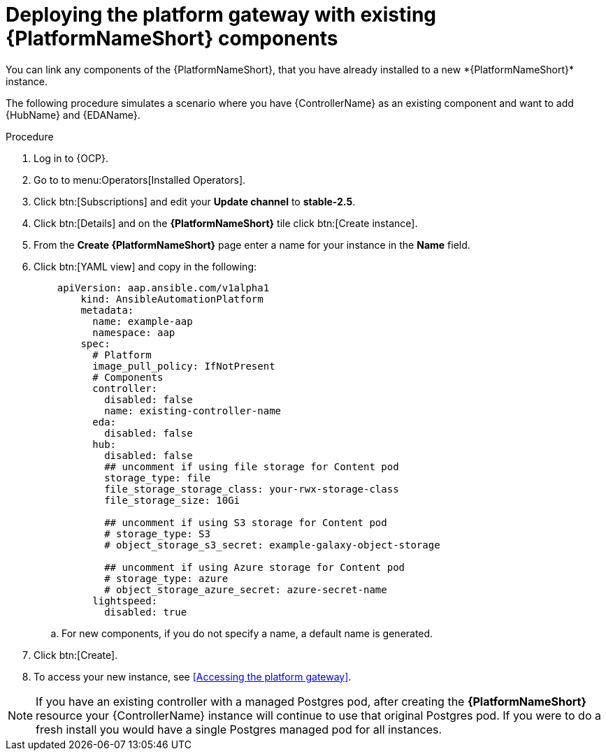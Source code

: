 [id="operator-deploy-central-config_{context}"]

= Deploying the platform gateway with existing {PlatformNameShort} components
You can link any components of the {PlatformNameShort}, that you have already installed to a new *{PlatformNameShort}* instance. 

The following procedure simulates a scenario where you have {ControllerName} as an existing component and want to add {HubName} and {EDAName}. 

.Procedure 
. Log in to {OCP}.
. Go to to menu:Operators[Installed Operators].
. Click btn:[Subscriptions] and edit your *Update channel* to *stable-2.5*.
. Click btn:[Details] and on the *{PlatformNameShort}* tile click btn:[Create instance].
. From the *Create {PlatformNameShort}* page enter a name for your instance in the *Name* field.
. Click btn:[YAML view] and copy in the following:
+
----
    apiVersion: aap.ansible.com/v1alpha1
        kind: AnsibleAutomationPlatform
        metadata:
          name: example-aap
          namespace: aap
        spec:
          # Platform
          image_pull_policy: IfNotPresent
          # Components
          controller:
            disabled: false
            name: existing-controller-name
          eda:
            disabled: false
          hub:
            disabled: false
            ## uncomment if using file storage for Content pod
            storage_type: file
            file_storage_storage_class: your-rwx-storage-class
            file_storage_size: 10Gi

            ## uncomment if using S3 storage for Content pod
            # storage_type: S3
            # object_storage_s3_secret: example-galaxy-object-storage

            ## uncomment if using Azure storage for Content pod
            # storage_type: azure
            # object_storage_azure_secret: azure-secret-name
          lightspeed:
            disabled: true
----
.. For new components, if you do not specify a name, a default name is generated.
. Click btn:[Create].
. To access your new instance, see <<Accessing the platform gateway>>.

NOTE: If you have an existing controller with a managed Postgres pod, after creating the *{PlatformNameShort}* resource your {ControllerName} instance will continue to use that original Postgres pod. If you were to do a fresh install you would have a single Postgres managed pod for all instances. 






